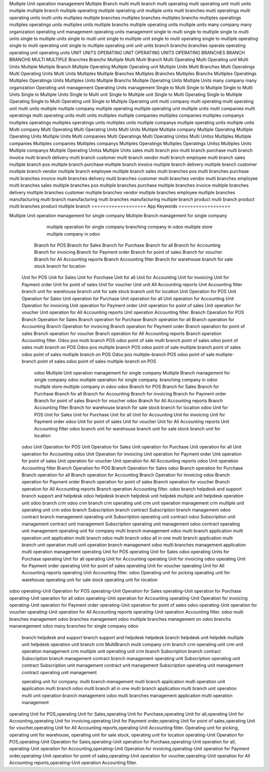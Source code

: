 Multiple Unit operation management
Multiple Branch
multi 
multi branch
multi operating
multi operating unit
multi units
multiple 
multiple branch
multiple operating
multiple operating unit
multiple units
multi branches
multi operatings
multi operating units
multi units
multiples 
multiple branches
multiples branches
multiples branchs
multiples operatings
multiples operatings units
multiples units
multiple branchs
multiple operating units
multiple units
many company
many organization
operating unit management
operating units management
single to multi
single to multiple
single to multi units
single to multiple units
single to multi unit
single to multiple unit
single to multi operating
single to multiple operating
single to multi operating unit
single to multiple operating unit
unit
units
branch
branchs
branches
operate
operating
operating unit
operating units
UNIT
UNITS
OPERATING UNIT
OPERATING UNITS
OPERATING
BRANCHES
BRANCH
BRANCHS
MULTI
MULTIPLE
Branches
Branchs
Multiple
Multi
Multi Branch
Multi Operating
Multi Operating unit
Multi Units
Multiple 
Multiple Branch
Multiple Operating
Multiple Operating unit
Multiple Units
Multi Branches
Multi Operatings
Multi Operating Units
Multi Units
Multiples 
Multiple Branches
Multiples Branches
Multiples Branchs
Multiples Operatings
Multiples Operatings Units
Multiples Units
Multiple Branchs
Multiple Operating Units
Multiple Units
many company
many organization
Operating unit management
Operating Units management
Single to Multi
Single to Multiple
Single to Multi Units
Single to Multiple Units
Single to Multi unit
Single to Multiple unit
Single to Multi Operating
Single to Multiple Operating
Single to Multi Operating unit
Single to Multiple Operating unit
multi company
multi operating
multi operating unit
multi units
multiple 
multiple company
multiple operating
multiple operating unit
multiple units
multi companies
multi operatings
multi operating units
multi units
multiples 
multiple companies
multiples companies
multiples companys
multiples operatings
multiples operatings units
multiples units
multiple companys
multiple operating units
multiple units
Multi company
Multi Operating
Multi Operating Units
Multi Units
Multiple 
Multiple company
Multiple Operating
Multiple Operating Units
Multiple Units
Multi companies
Multi Operatings
Multi Operating Unitss
Multi Unitss
Multiples 
Multiple companies
Multiples companies
Multiples companys
Multiples Operatings
Multiples Operatings Unitss
Multiples Units
Multiple companys
Multiple Operating Unitss
Multiple Units
sales multi branch
pos multi branch
purchase multi branch
invoice multi branch
delivery multi branch
customer multi branch
vendor multi branch
employee multi branch
sales multiple branch
pos multiple branch
purchase multiple branch
invoice multiple branch
delivery multiple branch
customer multiple branch
vendor multiple branch
employee multiple branch
sales multi branches
pos multi branches
purchase multi branches
invoice multi branches
delivery multi branches
customer multi branches
vendor multi branches
employee multi branches
sales multiple branches
pos multiple branches
purchase multiple branches
invoice multiple branches
delivery multiple branches
customer multiple branches
vendor multiple branches
employee multiple branches
manufacturing multi branch
manufacturing multi branches
manufacturing multiple branch
product multi branch
product multi branches
product multiple branch
===================
App Keywords
==================

Multiple Unit operation management 
for single company Multiple Branch management for single company
      multiple operation for single company branching company in odoo multiple store multiple company in odoo
    Branch for POS Branch for Sales Branch for Purchase Branch for all Branch for Accounting Branch for invoicing Branch for Payment order Branch for point of sales Branch for voucher
    Branch for All Accounting reports Branch Accounting filter Branch for warehouse branch for sale stock branch for location
  Unit for POS Unit for Sales Unit for Purchase Unit for all Unit for Accounting Unit for invoicing Unit for Payment order Unit for point of sales Unit for voucher Unit 
  unit All Accounting reports Unit Accounting filter branch unit for warehouse branch unit for sale stock branch unit for location
  Unit Operation for POS Unit Operation for Sales Unit operation for Purchase Unit operation for all Unit operation for Accounting Unit Operation for invoicing Unit operation for Payment order Unit operation for point of sales Unit operation for voucher Unit operation for All Accounting reports Unit operation Accounting filter.
  Branch Operation for POS Branch Operation for Sales Branch operation for Purchase Branch operation for all Branch operation for Accounting Branch Operation for invoicing Branch operation for Payment order Branch operation for point of sales Branch operation for voucher Branch operation for All Accounting reports Branch operation Accounting filter.
  Odoo pos multi branch POS odoo point of sale multi branch point of sales
  odoo point of sales multi branch on POS
  Odoo pos multiple branch POS odoo point of sale multiple branch point of sales
  odoo point of sales multiple branch on POS
  Odoo pos multiple-branch POS odoo point of sale multiple-branch point of sales
  odoo point of sales multiple-branch on POS
    odoo Multiple Unit operation management for single company Multiple Branch management for single company
    odoo multiple operation for single company. branching company in odoo multiple store multiple company in odoo
    odoo Branch for POS Branch for Sales Branch for Purchase Branch for all Branch for Accounting Branch for invoicing Branch for Payment order Branch for point of sales Branch for voucher 
    odoo Branch for All Accounting reports Branch Accounting filter Branch for warehouse branch for sale stock branch for location
    odoo Unit for POS Unit for Sales Unit for Purchase Unit for all Unit for Accounting Unit for invoicing Unit for Payment order
    odoo Unit for point of sales Unit for voucher Unit for All Accounting reports Unit Accounting filter
    odoo branch unit for warehouse branch unit for sale stock branch unit for location
  odoo Unit Operation for POS Unit Operation for Sales Unit operation for Purchase Unit operation for all Unit operation for Accounting 
  odoo Unit Operation for invoicing Unit operation for Payment order Unit operation for point of sales Unit operation for voucher Unit operation for All Accounting reports
  odoo Unit operation Accounting filter Branch Operation for POS Branch Operation for Sales 
  odoo Branch operation for Purchase Branch operation for all Branch operation for Accounting Branch Operation for invoicing
  odoo Branch operation for Payment order Branch operation for point of sales Branch operation for voucher Branch operation for All Accounting reports Branch operation Accounting filter.
  odoo branch helpdesk and support branch support and helpdesk
  odoo helpdesk branch helpdesk unit helpdek multiple unit helpdesk operation unit
  odoo branch crm odoo crm branch crm operating unit crm unit operation management crm multiple unit operating unit crm
  odoo branch Subscription branch contract Subscription branch management
  odoo contract branch management operating unit Subscription operating unit contract
  odoo Subscription unit management contract unit management Subscription operating unit management
  odoo contract operating unit management operating unit for company multi branch management
  odoo multi branch application multi operation unit application multi branch odoo multi branch
  odoo all in one multi branch application multi branch unit operation multi unit operation branch management
  odoo multi branches management application multi operation management operating Unit for POS operating Unit for Sales
  odoo operating Units for Purchase operating Unit for all operating Unit for Accounting operating Unit for invoicing
  odoo operating Unit for Payment order operating Unit for point of sales operating Unit for voucher operating Unit for All Accounting reports operating Unit Accounting filter.
  odoo Operating unit for picking operating unit for warehouse operating unit for sale stock operating unit for location
odoo operating-Unit Operation for POS operating-Unit Operation for Sales operating-Unit operation for Purchase operating-Unit operation for all 
odoo operating-Unit operation for Accounting operating-Unit Operation for invoicing operating-Unit operation for Payment order operating-Unit operation for point of sales 
odoo operating-Unit operation for voucher operating-Unit operation for All Accounting reports operating-Unit operation Accounting filter.
odoo multi branches management odoo branches management odoo multiple branches management on odoo branchs mananegement
odoo many branches for single company odoo

       branch helpdesk and support
       branch support and helpdesk
       helpdesk branch
       helpdesk unit
       helpdek multiple unit
       helpdesk operation unit
       branch crm
       MultiBranch
       multi company
       crm branch
       crm operating unit
       crm unit operation management
       crm multiple unit
       operating unit crm
       branch Subscription
       branch contract
       Subscription branch management
       contract branch management
       operating unit Subscription
       operating unit contract
       Subscription unit management
       contract unit management
       Subscription operating unit management
       contract operating unit management

       operating unit for company.
       multi branch management
       multi branch application
       multi operation unit application multi branch odoo multi branch
       all in one multi branch application multi branch unit operation multi unit operation branch management
       odoo multi branches management application multi operation management

operating Unit for POS,operating Unit for Sales,operating Unit for Purchase,operating Unit for all,operating Unit for Accounting,operating Unit for invoicing,operating Unit for Payment order,operating Unit for point of sales,operating Unit for voucher,operating Unit for All Accounting reports,operating Unit Accounting filter. Operating unit for picking, operating unit for warehouse, operating unit for sale stock, operating unit for location
operating-Unit Operation for POS,operating-Unit Operation for Sales,operating-Unit operation for Purchase,operating-Unit operation for all, operating-Unit operation for Accounting,operating-Unit Operation for invoicing,operating-Unit operation for Payment order,operating-Unit operation for point of sales,operating-Unit operation for voucher,operating-Unit operation for All Accounting reports,operating-Unit operation Accounting filter.